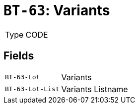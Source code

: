 = `BT-63`: Variants
:navtitle: Business Terms

[horizontal]
Type:: CODE

== Fields
[horizontal]
  `BT-63-Lot`:: Variants
  `BT-63-Lot-List`:: Variants Listname
